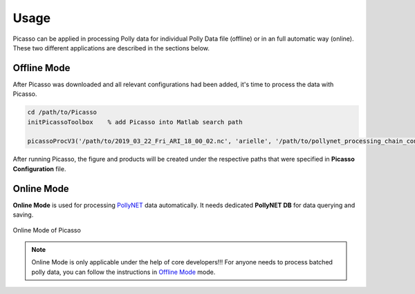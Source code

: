 Usage
=====

Picasso can be applied in processing Polly data for individual Polly Data file (offline) or in an full automatic way (online). These two different applications are described in the sections below.

Offline Mode
------------

After Picasso was downloaded and all relevant configurations had been added, it's time to process the data with Picasso.

.. code-block:: matlab

    cd /path/to/Picasso
    initPicassoToolbox    % add Picasso into Matlab search path

    picassoProcV3('/path/to/2019_03_22_Fri_ARI_18_00_02.nc', 'arielle', '/path/to/pollynet_processing_chain_config.json')

After running Picasso, the figure and products will be created under the respective paths that were specified in **Picasso Configuration** file.

Online Mode
-----------

**Online Mode** is used for processing `PollyNET`_ data automatically. It needs dedicated **PollyNET DB** for data querying and saving.

.. figure:: _static/Online_Mode_Picasso.png
    :width: 500 px
    :align: center

    Online Mode of Picasso

.. note::
    Online Mode is only applicable under the help of core developers!!! For anyone needs to process batched polly data, you can follow the instructions in `Offline Mode`_ mode.

.. _PollyNET: https://polly.tropos.de/